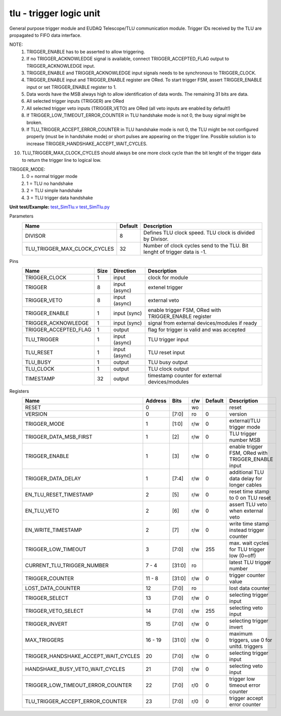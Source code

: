 
=====================================
**tlu** - trigger logic unit
=====================================

General purpose trigger module and EUDAQ Telescope/TLU communication module. Trigger IDs received by the TLU are propagated to FIFO data interface.

NOTE:
 1. TRIGGER_ENABLE has to be asserted to allow triggering.
 2. If no TRIGGER_ACKNOWLEDGE signal is available, connect TRIGGER_ACCEPTED_FLAG output to TRIGGER_ACKNOWLEDGE input.
 3. TRIGGER_ENABLE and TRIGGER_ACKNOWLEDGE input signals needs to be synchronous to TRIGGER_CLOCK.
 4. TRIGGER_ENABLE input and TRIGGER_ENABLE register are ORed. To start trigger FSM, assert TRIGGER_ENABLE input or set TRIGGER_ENABLE register to 1.
 5. Data words have the MSB always high to allow identification of data words. The remaining 31 bits are data.
 6. All selected trigger inputs (TRIGGER) are ORed
 7. All selected trigger veto inputs (TRIGGER_VETO) are ORed (all veto inputs are enabled by default!)
 8. If TRIGGER_LOW_TIMEOUT_ERROR_COUNTER in TLU handshake mode is not 0, the busy signal might be broken.
 9. If TLU_TRIGGER_ACCEPT_ERROR_COUNTER in TLU handshake mode is not 0, the TLU might be not configured properly (must be in handshake mode) or short pulses are appearing on the trigger line. Possible solution is to increase TRIGGER_HANDSHAKE_ACCEPT_WAIT_CYCLES.
10. TLU_TRIGGER_MAX_CLOCK_CYCLES should always be one more clock cycle than the bit lenght of the trigger data to return the trigger line to logical low.

TRIGGER_MODE:
 1. 0 = normal trigger mode
 2. 1 = TLU no handshake
 3. 2 = TLU simple handshake
 4. 3 = TLU trigger data handshake

**Unit test/Example:** 
`test_SimTlu.v <https://github.com/SiLab-Bonn/basil/blob/master/tests/test_SimTlu.v>`_ 
`test_SimTlu.py <https://github.com/SiLab-Bonn/basil/blob/master/tests/test_SimTlu.py>`_

Parameters
    +------------------------------+---------------------+--------------------------------------------------------------------------+
    | Name                         | Default             | Description                                                              |
    +==============================+=====================+==========================================================================+
    | DIVISOR                      | 8                   | Defines TLU clock speed. TLU clock is divided by Divisor.                |
    +------------------------------+---------------------+--------------------------------------------------------------------------+
    | TLU_TRIGGER_MAX_CLOCK_CYCLES | 32                  | Number of clock cycles send to the TLU. Bit lenght of trigger data is -1.|
    +------------------------------+---------------------+--------------------------------------------------------------------------+

Pins
    +--------------------------+---------------------+-----------------------+------------------------------------------------------+ 
    | Name                     | Size                | Direction             | Description                                          | 
    +==========================+=====================+=======================+======================================================+ 
    | TRIGGER_CLOCK            | 1                   |  input                | clock for module                                     | 
    +--------------------------+---------------------+-----------------------+------------------------------------------------------+ 
    | TRIGGER                  | 8                   |  input (async)        | extenel trigger                                      | 
    +--------------------------+---------------------+-----------------------+------------------------------------------------------+ 
    | TRIGGER_VETO             | 8                   |  input (async)        | external veto                                        | 
    +--------------------------+---------------------+-----------------------+------------------------------------------------------+ 
    | TRIGGER_ENABLE           | 1                   |  input (sync)         | enable trigger FSM, ORed with TRIGGER_ENABLE register| 
    +--------------------------+---------------------+-----------------------+------------------------------------------------------+ 
    | TRIGGER_ACKNOWLEDGE      | 1                   |  input (sync)         | signal from external devices/modules if ready        | 
    +--------------------------+---------------------+-----------------------+------------------------------------------------------+ 
    | TRIGGER_ACCEPTED_FLAG    | 1                   |  output               | flag for trigger is valid and was accepted           | 
    +--------------------------+---------------------+-----------------------+------------------------------------------------------+ 
    | TLU_TRIGGER              | 1                   |  input (async)        | TLU trigger input                                    | 
    +--------------------------+---------------------+-----------------------+------------------------------------------------------+ 
    | TLU_RESET                | 1                   |  input (async)        | TLU reset input                                      | 
    +--------------------------+---------------------+-----------------------+------------------------------------------------------+
    | TLU_BUSY                 | 1                   |  output               | TLU busy output                                      | 
    +--------------------------+---------------------+-----------------------+------------------------------------------------------+
    | TLU_CLOCK                | 1                   |  output               | TLU clock output                                     | 
    +--------------------------+---------------------+-----------------------+------------------------------------------------------+ 
    | TIMESTAMP                | 32                  |  output               | timestamp counter for external devices/modules       | 
    +--------------------------+---------------------+-----------------------+------------------------------------------------------+ 
Registers
    +----------------------------------------+----------------------------------+--------+-------+-------------+----------------------------------------------------+ 
    | Name                                   | Address                          | Bits   | r/w   | Default     | Description                                        | 
    +========================================+==================================+========+=======+=============+====================================================+ 
    | RESET                                  | 0                                |        | wo    |             | reset                                              | 
    +----------------------------------------+----------------------------------+--------+-------+-------------+----------------------------------------------------+ 
    | VERSION                                | 0                                | [7:0]  | ro    | 0           | version                                            | 
    +----------------------------------------+----------------------------------+--------+-------+-------------+----------------------------------------------------+ 
    | TRIGGER_MODE                           | 1                                | [1:0]  | r/w   | 0           | external/TLU trigger mode                          | 
    +----------------------------------------+----------------------------------+--------+-------+-------------+----------------------------------------------------+ 
    | TRIGGER_DATA_MSB_FIRST                 | 1                                | [2]    | r/w   | 0           | TLU trigger number MSB                             | 
    +----------------------------------------+----------------------------------+--------+-------+-------------+----------------------------------------------------+ 
    | TRIGGER_ENABLE                         | 1                                | [3]    | r/w   | 0           | enable trigger FSM, ORed with TRIGGER_ENABLE input | 
    +----------------------------------------+----------------------------------+--------+-------+-------------+----------------------------------------------------+ 
    | TRIGGER_DATA_DELAY                     | 1                                | [7:4]  | r/w   | 0           | additional TLU data delay for longer cables        | 
    +----------------------------------------+----------------------------------+--------+-------+-------------+----------------------------------------------------+ 
    | EN_TLU_RESET_TIMESTAMP                 | 2                                | [5]    | r/w   | 0           | reset time stamp to 0 on TLU reset                 | 
    +----------------------------------------+----------------------------------+--------+-------+-------------+----------------------------------------------------+ 
    | EN_TLU_VETO                            | 2                                | [6]    | r/w   | 0           | assert TLU veto when external veto                 | 
    +----------------------------------------+----------------------------------+--------+-------+-------------+----------------------------------------------------+ 
    | EN_WRITE_TIMESTAMP                     | 2                                | [7]    | r/w   | 0           | write time stamp instead trigger counter           | 
    +----------------------------------------+----------------------------------+--------+-------+-------------+----------------------------------------------------+ 
    | TRIGGER_LOW_TIMEOUT                    | 3                                | [7:0]  | r/w   | 255         | max. wait cycles for TLU trigger low (0=off)       | 
    +----------------------------------------+----------------------------------+--------+-------+-------------+----------------------------------------------------+ 
    | CURRENT_TLU_TRIGGER_NUMBER             | 7 - 4                            | [31:0] | ro    |             | latest TLU trigger number                          | 
    +----------------------------------------+----------------------------------+--------+-------+-------------+----------------------------------------------------+ 
    | TRIGGER_COUNTER                        | 11 - 8                           | [31:0] | r/w   | 0           | trigger counter value                              | 
    +----------------------------------------+----------------------------------+--------+-------+-------------+----------------------------------------------------+ 
    | LOST_DATA_COUNTER                      | 12                               | [7:0]  | ro    |             | lost data counter                                  | 
    +----------------------------------------+----------------------------------+--------+-------+-------------+----------------------------------------------------+
    | TRIGGER_SELECT                         | 13                               | [7:0]  | r/w   | 0           | selecting trigger input                            | 
    +----------------------------------------+----------------------------------+--------+-------+-------------+----------------------------------------------------+
    | TRIGGER_VETO_SELECT                    | 14                               | [7:0]  | r/w   | 255         | selecting veto input                               | 
    +----------------------------------------+----------------------------------+--------+-------+-------------+----------------------------------------------------+ 
    | TRIGGER_INVERT                         | 15                               | [7:0]  | r/w   | 0           | selecting trigger invert                           | 
    +----------------------------------------+----------------------------------+--------+-------+-------------+----------------------------------------------------+ 
    | MAX_TRIGGERS                           | 16 - 19                          | [31:0] | r/w   | 0           | maximum triggers, use 0 for unltd. triggers        | 
    +----------------------------------------+----------------------------------+--------+-------+-------------+----------------------------------------------------+
    | TRIGGER_HANDSHAKE_ACCEPT_WAIT_CYCLES   | 20                               | [7:0]  | r/w   | 0           | selecting trigger input                            | 
    +----------------------------------------+----------------------------------+--------+-------+-------------+----------------------------------------------------+
    | HANDSHAKE_BUSY_VETO_WAIT_CYCLES        | 21                               | [7:0]  | r/w   | 0           | selecting veto input                               | 
    +----------------------------------------+----------------------------------+--------+-------+-------------+----------------------------------------------------+ 
    | TRIGGER_LOW_TIMEOUT_ERROR_COUNTER      | 22                               | [7:0]  | r/0   | 0           | trigger low timeout error counter                  | 
    +----------------------------------------+----------------------------------+--------+-------+-------------+----------------------------------------------------+ 
    | TLU_TRIGGER_ACCEPT_ERROR_COUNTER       | 23                               | [7:0]  | r/0   | 0           | trigger accept error counter                       | 
    +----------------------------------------+----------------------------------+--------+-------+-------------+----------------------------------------------------+ 
    